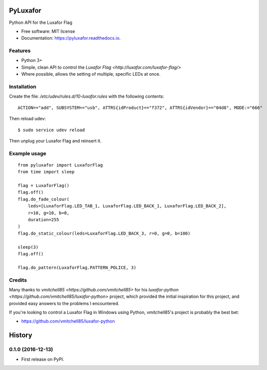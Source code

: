 ===============================
PyLuxafor
===============================


.. image:: https://img.shields.io/pypi/v/pyluxafor.svg
        :target: https://pypi.python.org/pypi/pyluxafor

.. image:: https://img.shields.io/travis/takeontom/pyluxafor.svg
        :target: https://travis-ci.org/takeontom/pyluxafor

.. image:: https://readthedocs.org/projects/pyluxafor/badge/?version=latest
        :target: https://pyluxafor.readthedocs.io/en/latest/?badge=latest
        :alt: Documentation Status

.. image:: https://pyup.io/repos/github/takeontom/pyluxafor/shield.svg
     :target: https://pyup.io/repos/github/takeontom/pyluxafor/
     :alt: Updates


Python API for the Luxafor Flag


* Free software: MIT license
* Documentation: https://pyluxafor.readthedocs.io.


Features
--------

* Python 3+
* Simple, clean API to control the
  `Luxafor Flag <http://luxafor.com/luxafor-flag/>`
* Where possible, allows the setting of multiple, specific LEDs at once.


Installation
------------

Create the file: `/etc/udev/rules.d/10-luxafor.rules` with the following
contents::

    ACTION=="add", SUBSYSTEM=="usb", ATTRS{idProduct}=="f372", ATTRS{idVendor}=="04d8", MODE:="666"

Then reload udev::

    $ sudo service udev reload

Then unplug your Luxafor Flag and reinsert it.

Example usage
-------------

::

    from pyluxafor import LuxaforFlag
    from time import sleep

    flag = LuxaforFlag()
    flag.off()
    flag.do_fade_colour(
        leds=[LuxaforFlag.LED_TAB_1, LuxaforFlag.LED_BACK_1, LuxaforFlag.LED_BACK_2],
        r=10, g=10, b=0,
        duration=255
    )
    flag.do_static_colour(leds=LuxaforFlag.LED_BACK_3, r=0, g=0, b=100)

    sleep(3)
    flag.off()

    flag.do_pattern(LuxaforFlag.PATTERN_POLICE, 3)


Credits
---------

Many thanks to `vmitchell85 <https://github.com/vmitchell85>` for his
`luxafor-python <https://github.com/vmitchell85/luxafor-python>` project,
which provided the initial inspiration for this project, and provided easy
answers to the problems I encountered.

If you're looking to control a Luxafor Flag in Windows using Python,
vmitchell85's project is probably the best bet:

* https://github.com/vmitchell85/luxafor-python


=======
History
=======

0.1.0 (2016-12-13)
------------------

* First release on PyPI.


